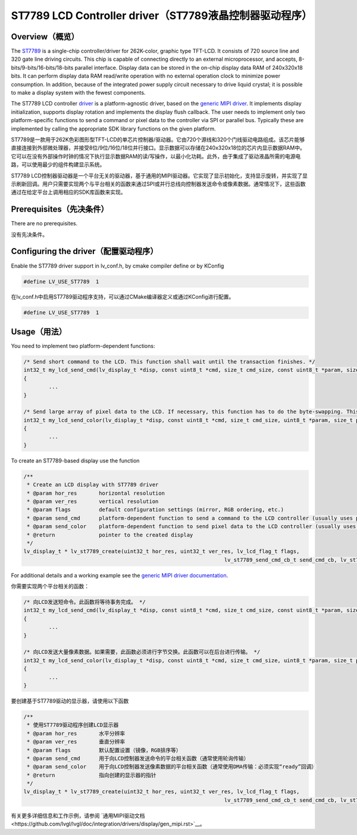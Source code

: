 =======================================================
ST7789 LCD Controller driver（ST7789液晶控制器驱动程序）
=======================================================

Overview（概览）
----------------

.. raw:: html

   <details>
     <summary>显示原文</summary>

The `ST7789 <https://www.buydisplay.com/download/ic/ST7789.pdf>`__ is a single-chip controller/driver for 262K-color, graphic type TFT-LCD. It consists of 720
source line and 320 gate line driving circuits. This chip is capable of connecting directly to an external
microprocessor, and accepts, 8-bits/9-bits/16-bits/18-bits parallel interface. Display data can be stored in the
on-chip display data RAM of 240x320x18 bits. It can perform display data RAM read/write operation with no
external operation clock to minimize power consumption. In addition, because of the integrated power supply
circuit necessary to drive liquid crystal; it is possible to make a display system with the fewest components.

The ST7789 LCD controller `driver <https://github.com/lvgl/lvgl/src/drivers/display/st7789>`__ is a platform-agnostic driver, based on the `generic MIPI driver <https://github.com/lvgl/lvgl/doc/integration/drivers/display/gen_mipi.rst>`__.
It implements display initialization, supports display rotation and implements the display flush callback. The user needs to implement only two platform-specific functions to send
a command or pixel data to the controller via SPI or parallel bus. Typically these are implemented by calling the appropriate SDK library functions on the given platform.

.. raw:: html

   </details>
   <br>


ST7789是一款用于262K色彩图形型TFT-LCD的单芯片控制器/驱动器。它由720个源线和320个门线驱动电路组成。该芯片能够直接连接到外部微处理器，并接受8位/9位/16位/18位并行接口。显示数据可以存储在240x320x18位的芯片内显示数据RAM中。它可以在没有外部操作时钟的情况下执行显示数据RAM的读/写操作，以最小化功耗。此外，由于集成了驱动液晶所需的电源电路，可以使用最少的组件构建显示系统。

ST7789 LCD控制器驱动器是一个平台无关的驱动器，基于通用的MIPI驱动器。它实现了显示初始化，支持显示旋转，并实现了显示刷新回调。用户只需要实现两个与平台相关的函数来通过SPI或并行总线向控制器发送命令或像素数据。通常情况下，这些函数通过在给定平台上调用相应的SDK库函数来实现。


Prerequisites（先决条件）
-------------------------

.. raw:: html

   <details>
     <summary>显示原文</summary>

There are no prerequisites.

.. raw:: html

   </details>
   <br>


没有先决条件。


Configuring the driver（配置驱动程序）
-------------------------------------

.. raw:: html

   <details>
     <summary>显示原文</summary>

Enable the ST7789 driver support in lv_conf.h, by cmake compiler define or by KConfig

.. code:: c

	#define LV_USE_ST7789  1

.. raw:: html

   </details>
   <br>


在lv_conf.h中启用ST7789驱动程序支持，可以通过CMake编译器定义或通过KConfig进行配置。

.. code:: c

	#define LV_USE_ST7789  1


Usage（用法）
-------------

.. raw:: html

   <details>
     <summary>显示原文</summary>

You need to implement two platform-dependent functions:

.. code:: c

	/* Send short command to the LCD. This function shall wait until the transaction finishes. */
	int32_t my_lcd_send_cmd(lv_display_t *disp, const uint8_t *cmd, size_t cmd_size, const uint8_t *param, size_t param_size)
	{
		...
	}

	/* Send large array of pixel data to the LCD. If necessary, this function has to do the byte-swapping. This function can do the transfer in the background. */
	int32_t my_lcd_send_color(lv_display_t *disp, const uint8_t *cmd, size_t cmd_size, uint8_t *param, size_t param_size)
	{
		...
	}

To create an ST7789-based display use the function

.. code:: c

	/**
	 * Create an LCD display with ST7789 driver
	 * @param hor_res       horizontal resolution
	 * @param ver_res       vertical resolution
	 * @param flags         default configuration settings (mirror, RGB ordering, etc.)
	 * @param send_cmd      platform-dependent function to send a command to the LCD controller (usually uses polling transfer)
	 * @param send_color    platform-dependent function to send pixel data to the LCD controller (usually uses DMA transfer: must implement a 'ready' callback)
	 * @return              pointer to the created display
	 */
	lv_display_t * lv_st7789_create(uint32_t hor_res, uint32_t ver_res, lv_lcd_flag_t flags,
									lv_st7789_send_cmd_cb_t send_cmd_cb, lv_st7789_send_color_cb_t send_color_cb);


For additional details and a working example see the `generic MIPI driver documentation <https://github.com/lvgl/lvgl/doc/integration/drivers/display/gen_mipi.rst>`__.

.. raw:: html

   </details>
   <br>

   
你需要实现两个平台相关的函数：

.. code:: c

	/* 向LCD发送短命令。此函数将等待事务完成。 */
	int32_t my_lcd_send_cmd(lv_display_t *disp, const uint8_t *cmd, size_t cmd_size, const uint8_t *param, size_t param_size)
	{
		...
	}

	/* 向LCD发送大量像素数据。如果需要，此函数必须进行字节交换。此函数可以在后台进行传输。 */
	int32_t my_lcd_send_color(lv_display_t *disp, const uint8_t *cmd, size_t cmd_size, uint8_t *param, size_t param_size)
	{
		...
	}

要创建基于ST7789驱动的显示器，请使用以下函数

.. code:: c

	/**
	 * 使用ST7789驱动程序创建LCD显示器
	 * @param hor_res       水平分辨率
	 * @param ver_res       垂直分辨率
	 * @param flags         默认配置设置（镜像，RGB排序等）
	 * @param send_cmd      用于向LCD控制器发送命令的平台相关函数（通常使用轮询传输）
	 * @param send_color    用于向LCD控制器发送像素数据的平台相关函数（通常使用DMA传输：必须实现“ready”回调）
	 * @return              指向创建的显示器的指针
	 */
	lv_display_t * lv_st7789_create(uint32_t hor_res, uint32_t ver_res, lv_lcd_flag_t flags,
									lv_st7789_send_cmd_cb_t send_cmd_cb, lv_st7789_send_color_cb_t send_color_cb);


有关更多详细信息和工作示例，请参阅 `通用MIPI驱动文档<https://github.com/lvgl/lvgl/doc/integration/drivers/display/gen_mipi.rst>`__。

